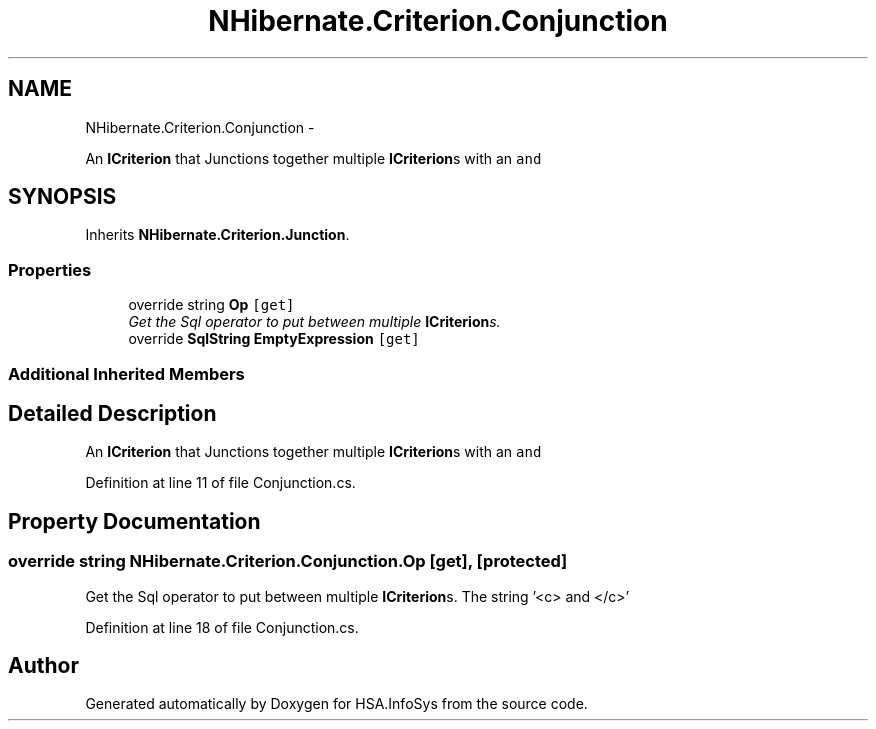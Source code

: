 .TH "NHibernate.Criterion.Conjunction" 3 "Fri Jul 5 2013" "Version 1.0" "HSA.InfoSys" \" -*- nroff -*-
.ad l
.nh
.SH NAME
NHibernate.Criterion.Conjunction \- 
.PP
An \fBICriterion\fP that Junctions together multiple \fBICriterion\fPs with an \fCand\fP  

.SH SYNOPSIS
.br
.PP
.PP
Inherits \fBNHibernate\&.Criterion\&.Junction\fP\&.
.SS "Properties"

.in +1c
.ti -1c
.RI "override string \fBOp\fP\fC [get]\fP"
.br
.RI "\fIGet the Sql operator to put between multiple \fBICriterion\fPs\&. \fP"
.ti -1c
.RI "override \fBSqlString\fP \fBEmptyExpression\fP\fC [get]\fP"
.br
.in -1c
.SS "Additional Inherited Members"
.SH "Detailed Description"
.PP 
An \fBICriterion\fP that Junctions together multiple \fBICriterion\fPs with an \fCand\fP 


.PP
Definition at line 11 of file Conjunction\&.cs\&.
.SH "Property Documentation"
.PP 
.SS "override string NHibernate\&.Criterion\&.Conjunction\&.Op\fC [get]\fP, \fC [protected]\fP"

.PP
Get the Sql operator to put between multiple \fBICriterion\fPs\&. The string '<c> and </c>'
.PP
Definition at line 18 of file Conjunction\&.cs\&.

.SH "Author"
.PP 
Generated automatically by Doxygen for HSA\&.InfoSys from the source code\&.
